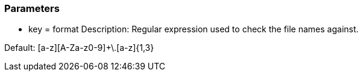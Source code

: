 === Parameters

* key = format 
Description: Regular expression used to check the file names against. 

Default: [a-z][A-Za-z0-9]+\.[a-z]{1,3}
